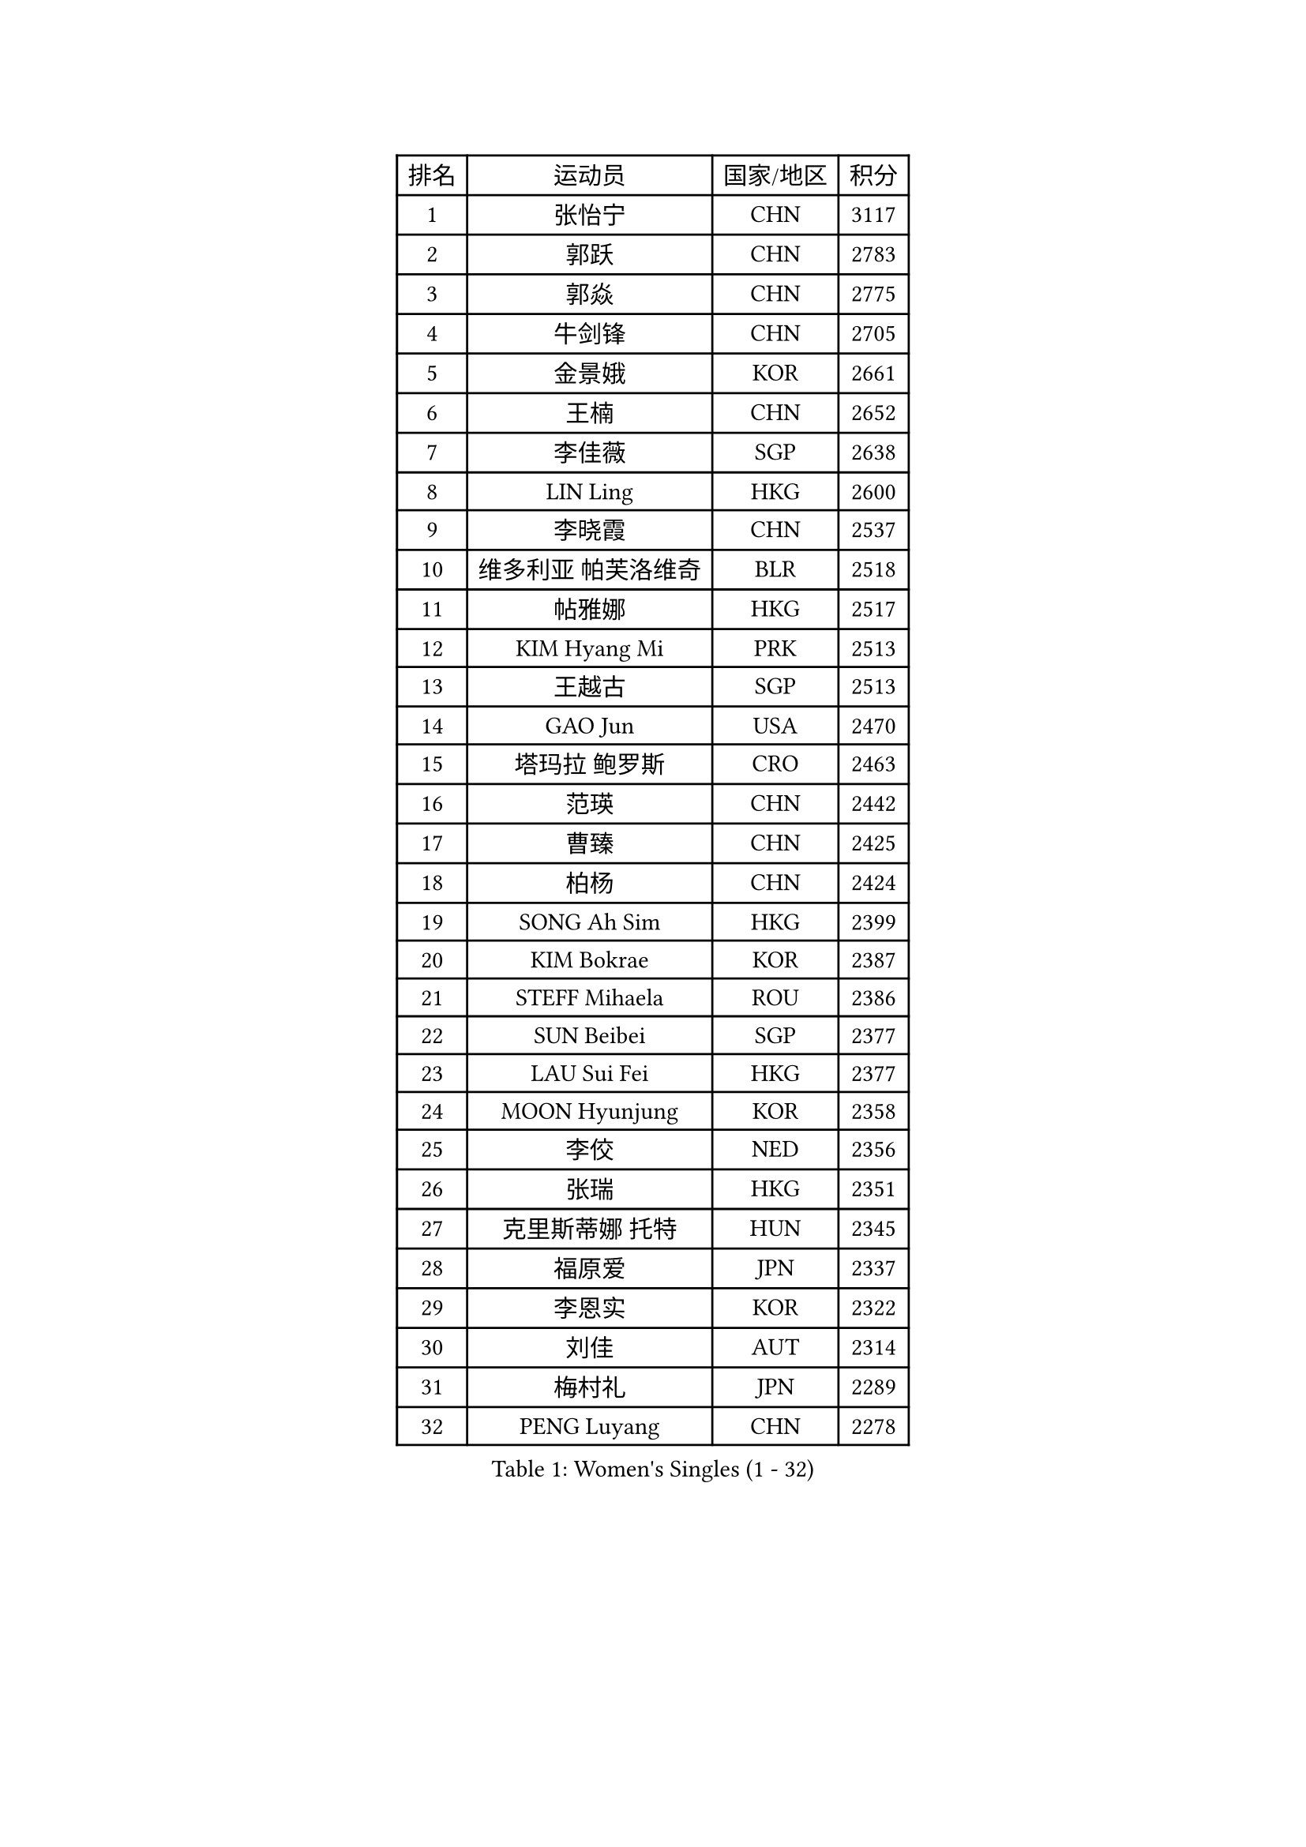 
#set text(font: ("Courier New", "NSimSun"))
#figure(
  caption: "Women's Singles (1 - 32)",
    table(
      columns: 4,
      [排名], [运动员], [国家/地区], [积分],
      [1], [张怡宁], [CHN], [3117],
      [2], [郭跃], [CHN], [2783],
      [3], [郭焱], [CHN], [2775],
      [4], [牛剑锋], [CHN], [2705],
      [5], [金景娥], [KOR], [2661],
      [6], [王楠], [CHN], [2652],
      [7], [李佳薇], [SGP], [2638],
      [8], [LIN Ling], [HKG], [2600],
      [9], [李晓霞], [CHN], [2537],
      [10], [维多利亚 帕芙洛维奇], [BLR], [2518],
      [11], [帖雅娜], [HKG], [2517],
      [12], [KIM Hyang Mi], [PRK], [2513],
      [13], [王越古], [SGP], [2513],
      [14], [GAO Jun], [USA], [2470],
      [15], [塔玛拉 鲍罗斯], [CRO], [2463],
      [16], [范瑛], [CHN], [2442],
      [17], [曹臻], [CHN], [2425],
      [18], [柏杨], [CHN], [2424],
      [19], [SONG Ah Sim], [HKG], [2399],
      [20], [KIM Bokrae], [KOR], [2387],
      [21], [STEFF Mihaela], [ROU], [2386],
      [22], [SUN Beibei], [SGP], [2377],
      [23], [LAU Sui Fei], [HKG], [2377],
      [24], [MOON Hyunjung], [KOR], [2358],
      [25], [李佼], [NED], [2356],
      [26], [张瑞], [HKG], [2351],
      [27], [克里斯蒂娜 托特], [HUN], [2345],
      [28], [福原爱], [JPN], [2337],
      [29], [李恩实], [KOR], [2322],
      [30], [刘佳], [AUT], [2314],
      [31], [梅村礼], [JPN], [2289],
      [32], [PENG Luyang], [CHN], [2278],
    )
  )#pagebreak()

#set text(font: ("Courier New", "NSimSun"))
#figure(
  caption: "Women's Singles (33 - 64)",
    table(
      columns: 4,
      [排名], [运动员], [国家/地区], [积分],
      [33], [#text(gray, "WANG Tingting")], [CHN], [2268],
      [34], [沈燕飞], [ESP], [2256],
      [35], [LANG Kristin], [GER], [2254],
      [36], [LAY Jian Fang], [AUS], [2254],
      [37], [JEON Hyekyung], [KOR], [2249],
      [38], [POTA Georgina], [HUN], [2241],
      [39], [TAN Wenling], [ITA], [2225],
      [40], [FUJINUMA Ai], [JPN], [2218],
      [41], [GANINA Svetlana], [RUS], [2215],
      [42], [平野早矢香], [JPN], [2214],
      [43], [ZHANG Xueling], [SGP], [2198],
      [44], [SCHALL Elke], [GER], [2186],
      [45], [#text(gray, "金英姬")], [PRK], [2184],
      [46], [GOBEL Jessica], [GER], [2173],
      [47], [姜华珺], [HKG], [2166],
      [48], [FAZEKAS Maria], [HUN], [2161],
      [49], [LI Nan], [CHN], [2160],
      [50], [BATORFI Csilla], [HUN], [2151],
      [51], [KIM Mi Yong], [PRK], [2147],
      [52], [TASEI Mikie], [JPN], [2145],
      [53], [#text(gray, "JING Junhong")], [SGP], [2138],
      [54], [SCHOPP Jie], [GER], [2137],
      [55], [KWAK Bangbang], [KOR], [2135],
      [56], [DVORAK Galia], [ESP], [2127],
      [57], [HIURA Reiko], [JPN], [2118],
      [58], [STRUSE Nicole], [GER], [2116],
      [59], [藤井宽子], [JPN], [2112],
      [60], [WANG Chen], [CHN], [2110],
      [61], [HUANG Yi-Hua], [TPE], [2109],
      [62], [KIM Kyungha], [KOR], [2097],
      [63], [KOSTROMINA Tatyana], [BLR], [2094],
      [64], [KOMWONG Nanthana], [THA], [2094],
    )
  )#pagebreak()

#set text(font: ("Courier New", "NSimSun"))
#figure(
  caption: "Women's Singles (65 - 96)",
    table(
      columns: 4,
      [排名], [运动员], [国家/地区], [积分],
      [65], [STEFANOVA Nikoleta], [ITA], [2088],
      [66], [ZAMFIR Adriana], [ROU], [2086],
      [67], [LI Chunli], [NZL], [2082],
      [68], [PAN Chun-Chu], [TPE], [2079],
      [69], [ODOROVA Eva], [SVK], [2076],
      [70], [PASKAUSKIENE Ruta], [LTU], [2073],
      [71], [STRBIKOVA Renata], [CZE], [2064],
      [72], [PAVLOVICH Veronika], [BLR], [2062],
      [73], [BADESCU Otilia], [ROU], [2058],
      [74], [XU Jie], [POL], [2056],
      [75], [ELLO Vivien], [HUN], [2053],
      [76], [WATANABE Yuko], [JPN], [2051],
      [77], [LEE Eunhee], [KOR], [2049],
      [78], [#text(gray, "MELNIK Galina")], [RUS], [2049],
      [79], [MUANGSUK Anisara], [THA], [2044],
      [80], [MOLNAR Zita], [HUN], [2037],
      [81], [KRAVCHENKO Marina], [ISR], [2037],
      [82], [PALINA Irina], [RUS], [2036],
      [83], [MOLNAR Cornelia], [CRO], [2036],
      [84], [TAN Paey Fern], [SGP], [2033],
      [85], [KIM Soongsil], [KOR], [2026],
      [86], [NEGRISOLI Laura], [ITA], [2020],
      [87], [RAMIREZ Sara], [ESP], [2005],
      [88], [ROBERTSON Laura], [GER], [2003],
      [89], [VACENOVSKA Iveta], [CZE], [2000],
      [90], [LU Yun-Feng], [TPE], [1997],
      [91], [ERDELJI Silvija], [SRB], [1982],
      [92], [KO Somi], [KOR], [1970],
      [93], [IVANCAN Irene], [GER], [1966],
      [94], [HEINE Veronika], [AUT], [1965],
      [95], [XU Yan], [SGP], [1964],
      [96], [DOBESOVA Jana], [CZE], [1962],
    )
  )#pagebreak()

#set text(font: ("Courier New", "NSimSun"))
#figure(
  caption: "Women's Singles (97 - 128)",
    table(
      columns: 4,
      [排名], [运动员], [国家/地区], [积分],
      [97], [SHIOSAKI Yuka], [JPN], [1958],
      [98], [KONISHI An], [JPN], [1954],
      [99], [KO Un Gyong], [PRK], [1950],
      [100], [KRAMER Tanja], [GER], [1949],
      [101], [LOVAS Petra], [HUN], [1947],
      [102], [倪夏莲], [LUX], [1947],
      [103], [FADEEVA Oxana], [RUS], [1944],
      [104], [#text(gray, "CADA Petra")], [CAN], [1941],
      [105], [MIROU Maria], [GRE], [1940],
      [106], [LEE Hyangmi], [KOR], [1936],
      [107], [福冈春菜], [JPN], [1936],
      [108], [NEMES Olga], [ROU], [1936],
      [109], [BAKULA Andrea], [CRO], [1935],
      [110], [KISHIDA Satoko], [JPN], [1935],
      [111], [BOLLMEIER Nadine], [GER], [1931],
      [112], [ERDELJI Anamaria], [SRB], [1929],
      [113], [朴美英], [KOR], [1926],
      [114], [#text(gray, "KIM Minhee")], [KOR], [1924],
      [115], [KIM Junghyun], [KOR], [1923],
      [116], [PIETKIEWICZ Monika], [POL], [1923],
      [117], [LI Qiangbing], [AUT], [1920],
      [118], [POHAR Martina], [SLO], [1919],
      [119], [GHATAK Poulomi], [IND], [1908],
      [120], [BENTSEN Eldijana], [CRO], [1904],
      [121], [PAOVIC Sandra], [CRO], [1903],
      [122], [KERTAI Rita], [HUN], [1899],
      [123], [#text(gray, "KOVTUN Elena")], [UKR], [1885],
      [124], [BILENKO Tetyana], [UKR], [1884],
      [125], [LEE I-Chen], [TPE], [1884],
      [126], [TANIGUCHI Naoko], [JPN], [1881],
      [127], [CICHOCKA Magdalena], [POL], [1880],
      [128], [SMISTIKOVA Martina], [CZE], [1875],
    )
  )
